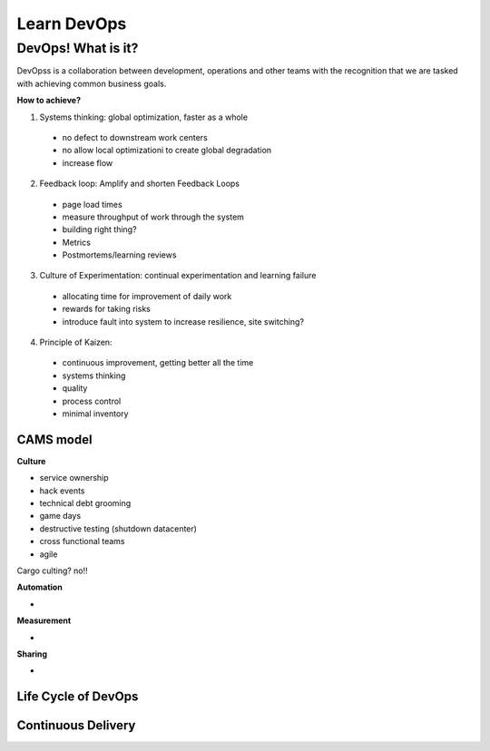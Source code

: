Learn DevOps
===================

DevOps! What is it?
********************

DevOpss is a collaboration between development, operations and other teams with the recognition that we are tasked with achieving common business goals.

| **How to achieve?**
1. Systems thinking: global optimization, faster as a whole
  - no defect to downstream work centers
  - no allow local optimizationi to create global degradation
  - increase flow
  
2. Feedback loop: Amplify and shorten Feedback Loops
  - page load times
  - measure throughput of work through the system
  - building right thing?
  - Metrics
  - Postmortems/learning reviews
    
3. Culture of Experimentation: continual experimentation and learning failure
  - allocating time for improvement of daily work
  - rewards for taking risks
  - introduce fault into system to increase resilience, site switching?
  
4. Principle of Kaizen: 
  - continuous improvement, getting better all the time
  - systems thinking 
  - quality
  - process control
  - minimal inventory


CAMS model
-----------

| **Culture**
- service ownership
- hack events
- technical debt grooming 
- game days
- destructive testing (shutdown datacenter)
- cross functional teams
- agile 
Cargo culting? no!!

| **Automation**
- 

| **Measurement**
- 

| **Sharing**  
- 


Life Cycle of DevOps 
--------------------



Continuous Delivery
---------------------

